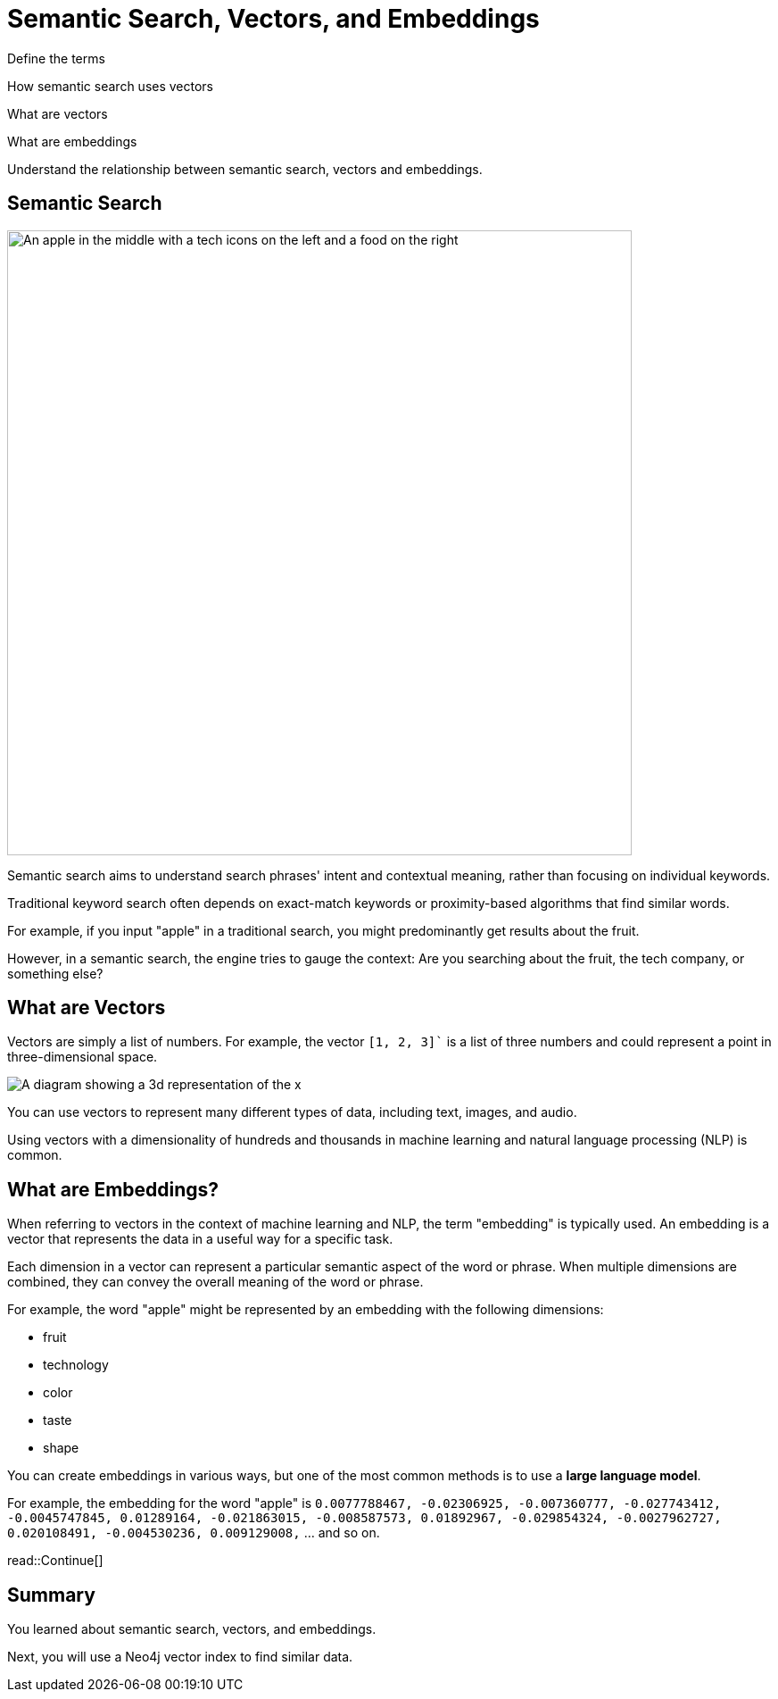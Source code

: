= Semantic Search, Vectors, and Embeddings
:order: 2
:type: lesson

Define the terms

How semantic search uses vectors

What are vectors

What are embeddings


Understand the relationship between semantic search, vectors and embeddings.



== Semantic Search

image:images/Apple-tech-or-fruit.png[An apple in the middle with a tech icons on the left and a food on the right,width=700,align=center]

Semantic search aims to understand search phrases' intent and contextual meaning, rather than focusing on individual keywords.

Traditional keyword search often depends on exact-match keywords or proximity-based algorithms that find similar words.

For example, if you input "apple" in a traditional search, you might predominantly get results about the fruit.

However, in a semantic search, the engine tries to gauge the context: Are you searching about the fruit, the tech company, or something else?

== What are Vectors

Vectors are simply a list of numbers. 
For example, the vector `[1, 2, 3]`` is a list of three numbers and could represent a point in three-dimensional space.

image:images/3d-vector.svg[A diagram showing a 3d representation of the x,y,z coordinates 1,1,1 and 1,2,3]

You can use vectors to represent many different types of data, including text, images, and audio.

Using vectors with a dimensionality of hundreds and thousands in machine learning and natural language processing (NLP) is common.

== What are Embeddings?

When referring to vectors in the context of machine learning and NLP, the term "embedding" is typically used. 
An embedding is a vector that represents the data in a useful way for a specific task.

Each dimension in a vector can represent a particular semantic aspect of the word or phrase. 
When multiple dimensions are combined, they can convey the overall meaning of the word or phrase.

For example, the word "apple" might be represented by an embedding with the following dimensions:

* fruit
* technology
* color
* taste
* shape

You can create embeddings in various ways, but one of the most common methods is to use a **large language model**.

For example, the embedding for the word "apple" is `0.0077788467, -0.02306925, -0.007360777, -0.027743412, -0.0045747845, 0.01289164, -0.021863015, -0.008587573, 0.01892967, -0.029854324, -0.0027962727, 0.020108491, -0.004530236, 0.009129008,` ... and so on.

read::Continue[]

[.summary]
== Summary

You learned about semantic search, vectors, and embeddings.

Next, you will use a Neo4j vector index to find similar data.